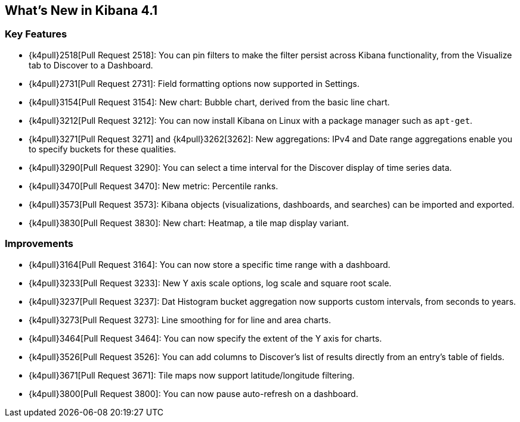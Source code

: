 [[whats-new]]
== What's New in Kibana 4.1

[float]
[[key-features]]
=== Key Features

* {k4pull}2518[Pull Request 2518]: You can pin filters to make the filter persist across Kibana functionality, from 
the Visualize tab to Discover to a Dashboard.
* {k4pull}2731[Pull Request 2731]: Field formatting options now supported in Settings.
* {k4pull}3154[Pull Request 3154]: New chart: Bubble chart, derived from the basic line chart.
* {k4pull}3212[Pull Request 3212]: You can now install Kibana on Linux with a package manager such as `apt-get`.
* {k4pull}3271[Pull Request 3271] and {k4pull}3262[3262]: New aggregations: IPv4 and Date range aggregations enable 
you to specify buckets for these qualities.
* {k4pull}3290[Pull Request 3290]: You can select a time interval for the Discover display of time series data.
* {k4pull}3470[Pull Request 3470]: New metric: Percentile ranks.
* {k4pull}3573[Pull Request 3573]: Kibana objects (visualizations, dashboards, and searches) can be imported and 
exported.
* {k4pull}3830[Pull Request 3830]: New chart: Heatmap, a tile map display variant.

[float]
[[improvements]]
=== Improvements

* {k4pull}3164[Pull Request 3164]: You can now store a specific time range with a dashboard.
* {k4pull}3233[Pull Request 3233]: New Y axis scale options, log scale and square root scale.
* {k4pull}3237[Pull Request 3237]: Dat Histogram bucket aggregation now supports custom intervals, from seconds to 
years.
* {k4pull}3273[Pull Request 3273]: Line smoothing for for line and area charts.
* {k4pull}3464[Pull Request 3464]: You can now specify the extent of the Y axis for charts.
* {k4pull}3526[Pull Request 3526]: You can add columns to Discover's list of results directly from an entry's table of 
fields.
* {k4pull}3671[Pull Request 3671]: Tile maps now support latitude/longitude filtering.
* {k4pull}3800[Pull Request 3800]: You can now pause auto-refresh on a dashboard.
